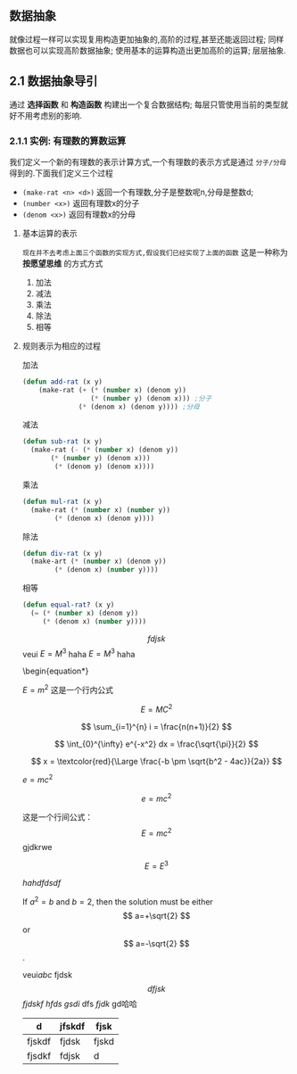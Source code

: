 ** 数据抽象
就像过程一样可以实现复用构造更加抽象的,高阶的过程,甚至还能返回过程; 同样数据也可以实现高阶数据抽象;
使用基本的运算构造出更加高阶的运算; 层层抽象.

** 2.1 数据抽象导引
通过 *选择函数* 和 *构造函数* 构建出一个复合数据结构; 每层只管使用当前的类型就好不用考虑别的影响.

*** 2.1.1 实例: 有理数的算数运算
我们定义一个新的有理数的表示计算方式,一个有理数的表示方式是通过 =分子/分母= 得到的.下面我们定义三个过程

     - =(make-rat <n> <d>)= 返回一个有理数,分子是整数呢n,分母是整数d;
     - =(number <x>)= 返回有理数x的分子
     - =(denom <x>)= 返回有理数x的分母


  
**** 基本运算的表示
~现在并不去考虑上面三个函数的实现方式,假设我们已经实现了上面的函数~ 这是一种称为 *按愿望思维* 的方式方式

    1) 加法
    2) 减法
    3) 乘法
    4) 除法
    5) 相等

**** 规则表示为相应的过程

#+caption: 加法
#+begin_src emacs-lisp
  (defun add-rat (x y)
      (make-rat (+ (* (number x) (denom y))
                   (* (number y) (denom x))) ;分子
                (* (denom x) (denom y)))) ;分母

#+end_src

#+caption: 减法
#+begin_src emacs-lisp
  (defun sub-rat (x y)
    (make-rat (- (* (number x) (denom y))
		 (* (number y) (denom x)))
	      (* (denom y) (denom x))))
#+end_src

#+caption: 乘法
#+begin_src emacs-lisp
  (defun mul-rat (x y)
    (make-rat (* (number x) (number y))
	      (* (denom x) (denom y))))
#+end_src

#+caption: 除法
#+begin_src emacs-lisp
  (defun div-rat (x y)
    (make-art (* (number x) (denom y))
	      (* (denom x) (number y))))
#+end_src

#+caption: 相等
#+begin_src emacs-lisp
  (defun equal-rat? (x y)
    (= (* (number x) (denom y))
       (* (denom x) (number y))))
#+end_src

$$fdjsk$$ veui 
$E=M^3$ haha 
$E=M^3$ haha 

\begin{equation*}

$E = m^2$ 这是一个行内公式

$$E=MC^2$$

	\[ \sum_{i=1}^{n} i = \frac{n(n+1)}{2} \]


$$
\int_{0}^{\infty} e^{-x^2} dx = \frac{\sqrt{\pi}}{2}
$$

\[ x = \textcolor{red}{\Large \frac{-b \pm \sqrt{b^2 - 4ac}}{2a}} \]

					\begin{align*}
					f(x) &= \int_{-\infty}^x e^{-t^2} dt \\
					g(x) &= \sum_{n=0}^\infty \frac{f^{(n)}(0)}{n!} x^n
					\end{align*}

$e=mc^2$ 

					$$e=mc^2$$


\begin{array}{l}   a\mathop{{x}}\nolimits^{{2}}+bx+c=0 方程有两个不相等的是跟\\   \Delta =\mathop{{b}}\nolimits^{{2}}-4ac \\   \left\{\begin{matrix}   \Delta \gt 0\text{方程有两个不相等的实根} \\   \Delta = 0\text{方程有两个相等的实根} \\   \Delta \lt 0\text{方程无实根} \end{matrix}\right.    \end{array} 

这是一个行间公式：
$$
E=mc^2
$$ gjdkrwe



$$E=E^3$$


 \(hahdfdsdf\) 

\begin{equation}                        % arbitrary environments,
x=\sqrt{b} \text{方程有两个不相等的实根}   % even tables, figures, etc
\end{equation} 

If $a^2=b$ and \( b=2 \), then the solution must be
either $$ a=+\sqrt{2} $$ or \[ a=-\sqrt{2} \].

 veui$abc$ fjdsk $$dfjsk$$ \(fjdskf\) 
 $hfds$ $gsdi$  dfs $fjdk$ gd哈哈

\begin{table}[htbp]
\centering
\caption{Example LaTeX Table}
\label{tab:example}
\begin{tabular}{|c|c|c|}
\hline
\textbf{Column 1} & \textbf{Column 2} & \textbf{Column 3} \\ \hline
Row 1, Column 1   & Row 1, Column 2   & Row 1, Column 3   \\ \hline
Row 2, Column 1   & Row 2, Column 2   & Row 2, Column 3   \\ \hline
\end{tabular}
\end{table}

| d      | jfskdf | fjsk  |
|--------+--------+-------|
| fjskdf | fjdsk  | fjskd |
| fjsdkf | fdjsk  | d     |



  
